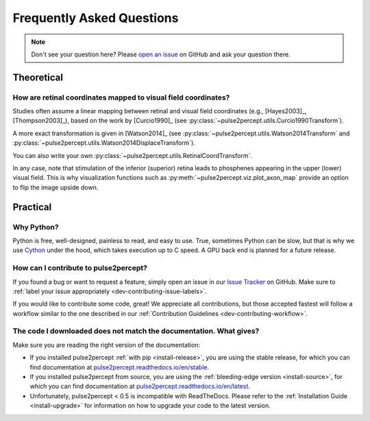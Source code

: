 .. _users-faq:

==========================
Frequently Asked Questions
==========================

.. note::

    Don't see your question here? Please `open an issue`_ on GitHub and ask
    your question there.

.. _open an issue: https://github.com/pulse2percept/pulse2percept/issues

Theoretical
===========

How are retinal coordinates mapped to visual field coordinates?
---------------------------------------------------------------

Studies often assume a linear mapping between retinal and visual field
coordinates (e.g., [Hayes2003]_, [Thompson2003]_), based on the work by
[Curcio1990]_
(see :py:class:`~pulse2percept.utils.Curcio1990Transform`).

A more exact transformation is given in [Watson2014]_
(see :py:class:`~pulse2percept.utils.Watson2014Transform`
and :py:class:`~pulse2percept.utils.Watson2014DisplaceTransform`).

You can also write your own
:py:class:`~pulse2percept.utils.RetinalCoordTransform`.

In any case, note that stimulation of the inferior (superior) retina leads to
phosphenes appearing in the upper (lower) visual field.
This is why visualization functions such as
:py:meth:`~pulse2percept.viz.plot_axon_map` provide an option to flip the image
upside down.

Practical
=========

Why Python?
-----------

Python is free, well-designed, painless to read, and easy to use.
True, sometimes Python can be slow, but that is why we use `Cython`_ under the
hood, which takes execution up to C speed.
A GPU back end is planned for a future release.

.. _Cython: http://cython.org

How can I contribute to pulse2percept?
--------------------------------------

If you found a bug or want to request a feature, simply open an issue in our
`Issue Tracker`_ on GitHub. Make sure to
:ref:`label your issue appropriately <dev-contributing-issue-labels>`.

If you would like to contribute some code, great!
We appreciate all contributions, but those accepted fastest will follow a
workflow similar to the one described in our
:ref:`Contribution Guidelines <dev-contributing-workflow>`.

.. _Issue Tracker: https://github.com/pulse2percept/pulse2percept/issues

The code I downloaded does not match the documentation. What gives?
-------------------------------------------------------------------

Make sure you are reading the right version of the documentation:

*  If you installed pulse2percept :ref:`with pip <install-release>`, you are
   using the stable release, for which you can find documentation at
   `pulse2percept.readthedocs.io/en/stable`_.

*  If you installed pulse2percept from source, you are using the
   :ref:`bleeding-edge version <install-source>`, for which you can find
   documentation at `pulse2percept.readthedocs.io/en/latest`_.

*  Unfortunately, pulse2percept < 0.5 is incompatible with ReadTheDocs.
   Please refer to the :ref:`Installation Guide <install-upgrade>` for
   information on how to upgrade your code to the latest version.

.. _pulse2percept.readthedocs.io/en/stable: https://pulse2percept.readthedocs.io/en/stable/index.html
.. _pulse2percept.readthedocs.io/en/latest: https://pulse2percept.readthedocs.io/en/latest/index.html
